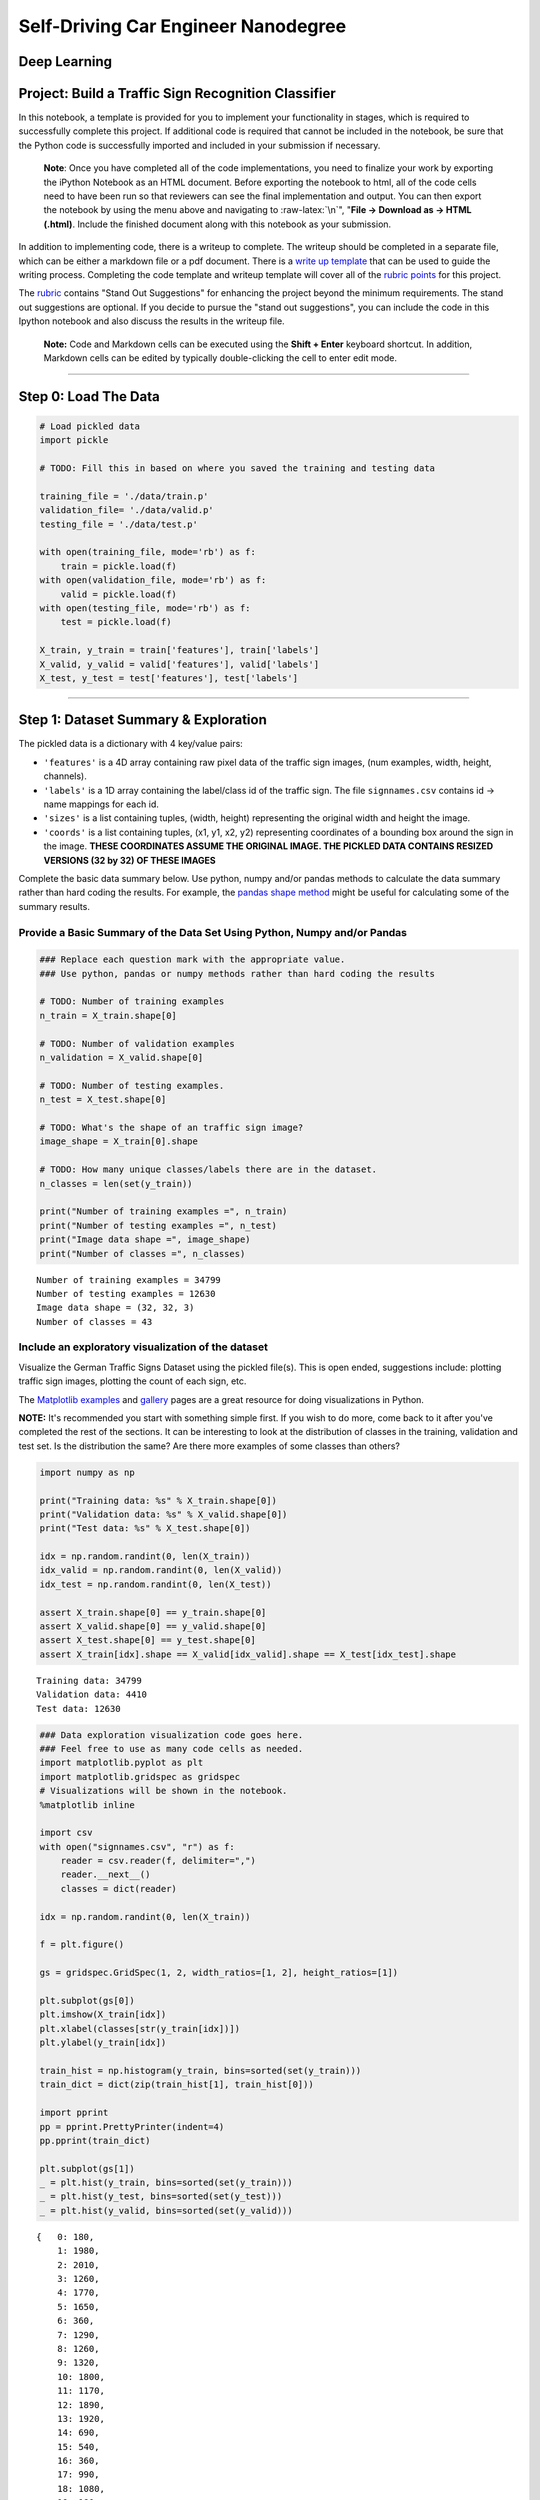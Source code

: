 
Self-Driving Car Engineer Nanodegree
====================================

Deep Learning
-------------

Project: Build a Traffic Sign Recognition Classifier
----------------------------------------------------

In this notebook, a template is provided for you to implement your
functionality in stages, which is required to successfully complete this
project. If additional code is required that cannot be included in the
notebook, be sure that the Python code is successfully imported and
included in your submission if necessary.

    **Note**: Once you have completed all of the code implementations,
    you need to finalize your work by exporting the iPython Notebook as
    an HTML document. Before exporting the notebook to html, all of the
    code cells need to have been run so that reviewers can see the final
    implementation and output. You can then export the notebook by using
    the menu above and navigating to :raw-latex:`\n`", "**File ->
    Download as -> HTML (.html)**. Include the finished document along
    with this notebook as your submission.

In addition to implementing code, there is a writeup to complete. The
writeup should be completed in a separate file, which can be either a
markdown file or a pdf document. There is a `write up
template <https://github.com/udacity/CarND-Traffic-Sign-Classifier-Project/blob/master/writeup_template.md>`__
that can be used to guide the writing process. Completing the code
template and writeup template will cover all of the `rubric
points <https://review.udacity.com/#!/rubrics/481/view>`__ for this
project.

The `rubric <https://review.udacity.com/#!/rubrics/481/view>`__ contains
"Stand Out Suggestions" for enhancing the project beyond the minimum
requirements. The stand out suggestions are optional. If you decide to
pursue the "stand out suggestions", you can include the code in this
Ipython notebook and also discuss the results in the writeup file.

    **Note:** Code and Markdown cells can be executed using the **Shift
    + Enter** keyboard shortcut. In addition, Markdown cells can be
    edited by typically double-clicking the cell to enter edit mode.

--------------

Step 0: Load The Data
---------------------

.. code:: ipython3

    # Load pickled data
    import pickle
    
    # TODO: Fill this in based on where you saved the training and testing data
    
    training_file = './data/train.p'
    validation_file= './data/valid.p'
    testing_file = './data/test.p'
    
    with open(training_file, mode='rb') as f:
        train = pickle.load(f)
    with open(validation_file, mode='rb') as f:
        valid = pickle.load(f)
    with open(testing_file, mode='rb') as f:
        test = pickle.load(f)
        
    X_train, y_train = train['features'], train['labels']
    X_valid, y_valid = valid['features'], valid['labels']
    X_test, y_test = test['features'], test['labels']

--------------

Step 1: Dataset Summary & Exploration
-------------------------------------

The pickled data is a dictionary with 4 key/value pairs:

-  ``'features'`` is a 4D array containing raw pixel data of the traffic
   sign images, (num examples, width, height, channels).
-  ``'labels'`` is a 1D array containing the label/class id of the
   traffic sign. The file ``signnames.csv`` contains id -> name mappings
   for each id.
-  ``'sizes'`` is a list containing tuples, (width, height) representing
   the original width and height the image.
-  ``'coords'`` is a list containing tuples, (x1, y1, x2, y2)
   representing coordinates of a bounding box around the sign in the
   image. **THESE COORDINATES ASSUME THE ORIGINAL IMAGE. THE PICKLED
   DATA CONTAINS RESIZED VERSIONS (32 by 32) OF THESE IMAGES**

Complete the basic data summary below. Use python, numpy and/or pandas
methods to calculate the data summary rather than hard coding the
results. For example, the `pandas shape
method <http://pandas.pydata.org/pandas-docs/stable/generated/pandas.DataFrame.shape.html>`__
might be useful for calculating some of the summary results.

Provide a Basic Summary of the Data Set Using Python, Numpy and/or Pandas
~~~~~~~~~~~~~~~~~~~~~~~~~~~~~~~~~~~~~~~~~~~~~~~~~~~~~~~~~~~~~~~~~~~~~~~~~

.. code:: ipython3

    ### Replace each question mark with the appropriate value. 
    ### Use python, pandas or numpy methods rather than hard coding the results
    
    # TODO: Number of training examples
    n_train = X_train.shape[0]
    
    # TODO: Number of validation examples
    n_validation = X_valid.shape[0]
    
    # TODO: Number of testing examples.
    n_test = X_test.shape[0]
    
    # TODO: What's the shape of an traffic sign image?
    image_shape = X_train[0].shape
    
    # TODO: How many unique classes/labels there are in the dataset.
    n_classes = len(set(y_train))
    
    print("Number of training examples =", n_train)
    print("Number of testing examples =", n_test)
    print("Image data shape =", image_shape)
    print("Number of classes =", n_classes)


.. parsed-literal::

    Number of training examples = 34799
    Number of testing examples = 12630
    Image data shape = (32, 32, 3)
    Number of classes = 43


Include an exploratory visualization of the dataset
~~~~~~~~~~~~~~~~~~~~~~~~~~~~~~~~~~~~~~~~~~~~~~~~~~~

Visualize the German Traffic Signs Dataset using the pickled file(s).
This is open ended, suggestions include: plotting traffic sign images,
plotting the count of each sign, etc.

The `Matplotlib <http://matplotlib.org/>`__
`examples <http://matplotlib.org/examples/index.html>`__ and
`gallery <http://matplotlib.org/gallery.html>`__ pages are a great
resource for doing visualizations in Python.

**NOTE:** It's recommended you start with something simple first. If you
wish to do more, come back to it after you've completed the rest of the
sections. It can be interesting to look at the distribution of classes
in the training, validation and test set. Is the distribution the same?
Are there more examples of some classes than others?

.. code:: ipython3

    import numpy as np
    
    print("Training data: %s" % X_train.shape[0])
    print("Validation data: %s" % X_valid.shape[0])
    print("Test data: %s" % X_test.shape[0])
    
    idx = np.random.randint(0, len(X_train))
    idx_valid = np.random.randint(0, len(X_valid))
    idx_test = np.random.randint(0, len(X_test))
    
    assert X_train.shape[0] == y_train.shape[0]
    assert X_valid.shape[0] == y_valid.shape[0]
    assert X_test.shape[0] == y_test.shape[0]
    assert X_train[idx].shape == X_valid[idx_valid].shape == X_test[idx_test].shape


.. parsed-literal::

    Training data: 34799
    Validation data: 4410
    Test data: 12630


.. code:: ipython3

    ### Data exploration visualization code goes here.
    ### Feel free to use as many code cells as needed.
    import matplotlib.pyplot as plt
    import matplotlib.gridspec as gridspec
    # Visualizations will be shown in the notebook.
    %matplotlib inline
    
    import csv
    with open("signnames.csv", "r") as f:
        reader = csv.reader(f, delimiter=",")
        reader.__next__()
        classes = dict(reader)
        
    idx = np.random.randint(0, len(X_train))
    
    f = plt.figure()
    
    gs = gridspec.GridSpec(1, 2, width_ratios=[1, 2], height_ratios=[1])
    
    plt.subplot(gs[0])
    plt.imshow(X_train[idx])
    plt.xlabel(classes[str(y_train[idx])])
    plt.ylabel(y_train[idx])
    
    train_hist = np.histogram(y_train, bins=sorted(set(y_train)))
    train_dict = dict(zip(train_hist[1], train_hist[0]))
    
    import pprint
    pp = pprint.PrettyPrinter(indent=4)
    pp.pprint(train_dict)
    
    plt.subplot(gs[1])
    _ = plt.hist(y_train, bins=sorted(set(y_train)))
    _ = plt.hist(y_test, bins=sorted(set(y_test)))
    _ = plt.hist(y_valid, bins=sorted(set(y_valid)))


.. parsed-literal::

    {   0: 180,
        1: 1980,
        2: 2010,
        3: 1260,
        4: 1770,
        5: 1650,
        6: 360,
        7: 1290,
        8: 1260,
        9: 1320,
        10: 1800,
        11: 1170,
        12: 1890,
        13: 1920,
        14: 690,
        15: 540,
        16: 360,
        17: 990,
        18: 1080,
        19: 180,
        20: 300,
        21: 270,
        22: 330,
        23: 450,
        24: 240,
        25: 1350,
        26: 540,
        27: 210,
        28: 480,
        29: 240,
        30: 390,
        31: 690,
        32: 210,
        33: 599,
        34: 360,
        35: 1080,
        36: 330,
        37: 180,
        38: 1860,
        39: 270,
        40: 300,
        41: 420}



.. image:: output_9_1.png


--------------

Step 2: Design and Test a Model Architecture
--------------------------------------------

Design and implement a deep learning model that learns to recognize
traffic signs. Train and test your model on the `German Traffic Sign
Dataset <http://benchmark.ini.rub.de/?section=gtsrb&subsection=dataset>`__.

The LeNet-5 implementation shown in the
`classroom <https://classroom.udacity.com/nanodegrees/nd013/parts/fbf77062-5703-404e-b60c-95b78b2f3f9e/modules/6df7ae49-c61c-4bb2-a23e-6527e69209ec/lessons/601ae704-1035-4287-8b11-e2c2716217ad/concepts/d4aca031-508f-4e0b-b493-e7b706120f81>`__
at the end of the CNN lesson is a solid starting point. You'll have to
change the number of classes and possibly the preprocessing, but aside
from that it's plug and play!

With the LeNet-5 solution from the lecture, you should expect a
validation set accuracy of about 0.89. To meet specifications, the
validation set accuracy will need to be at least 0.93. It is possible to
get an even higher accuracy, but 0.93 is the minimum for a successful
project submission.

There are various aspects to consider when thinking about this problem:

-  Neural network architecture (is the network over or underfitting?)
-  Play around preprocessing techniques (normalization, rgb to
   grayscale, etc)
-  Number of examples per label (some have more than others).
-  Generate fake data.

Here is an example of a `published baseline model on this
problem <http://yann.lecun.com/exdb/publis/pdf/sermanet-ijcnn-11.pdf>`__.
It's not required to be familiar with the approach used in the paper
but, it's good practice to try to read papers like these.

Pre-process the Data Set (normalization, grayscale, etc.)
~~~~~~~~~~~~~~~~~~~~~~~~~~~~~~~~~~~~~~~~~~~~~~~~~~~~~~~~~

Minimally, the image data should be normalized so that the data has mean
zero and equal variance. For image data, ``(pixel - 128)/ 128`` is a
quick way to approximately normalize the data and can be used in this
project.

Other pre-processing steps are optional. You can try different
techniques to see if it improves performance.

Use the code cell (or multiple code cells, if necessary) to implement
the first step of your project.

.. code:: ipython3

    from scipy.ndimage import gaussian_filter, rotate, shift, zoom
    from sklearn.utils import shuffle
    from functools import partial
    
    
    def save_data(features, labels, tofile=None):
        np.savez_compressed(tofile, features, labels)
    
        
    def load_data(fromfile=None):
        loaded = np.load('%s.npz' % fromfile)
        return loaded['arr_0'], loaded['arr_1']
        
        
    def get_transforms():
        gaussian_param = np.random.uniform(0, 1)
        rotate_param = np.random.uniform(-2, 2)
        shift_param_x = np.random.uniform(-2, 2)
        shift_param_y = np.random.uniform(-2, 2)
        shift_param_z = np.random.uniform(-0.9, 0.9)
        shift_param = [0, shift_param_x, shift_param_y, shift_param_z]
        zoom_param = np.random.uniform(1, 1)
        apply_rotate = partial(rotate, angle=rotate_param, reshape=False, mode='nearest')
        apply_gauss = partial(gaussian_filter, sigma=gaussian_param)
        apply_shift = partial(shift, shift=shift_param, mode='nearest')
        apply_zoom = partial(zoom, zoom=zoom_param, mode='nearest')
        return apply_rotate, apply_gauss, apply_shift, apply_zoom
    
    
    def augment_batch(orig_batch, label, debug=False): 
        apply_rotate, apply_gauss, apply_shift, apply_zoom = get_transforms()
        batch = apply_rotate(orig_batch)
        batch = apply_shift(batch)
        # batch = apply_zoom(batch)
        return apply_gauss(batch)
    
    
    def augment(X_train_aug, y_train_aug, threshold=500, desired_count=3000):
        labels = [l for l,c in train_dict.items() if c < threshold]
        print(labels)
        for label in labels:
            a = np.where(y_train==label)
            subset = X_train.take(a, axis=0)[0]
            batch_size = min(len(subset), 300)
            orig_count = len(a[0])
            count = len(np.where(y_train_aug==label)[0])
            while count < desired_count:
                batch = np.random.choice(len(subset), batch_size)
                augmented_data = augment_batch(subset[batch], label, False)
                X_train_aug = np.concatenate((X_train_aug, augmented_data), axis=0)
                y_train_aug = np.concatenate((y_train_aug, augmented_data.shape[0] * [label]), axis=0)
                count = len(np.where(y_train_aug==label)[0])
            msg = "\rLabel %s: %s -> %s\r" % (label, orig_count, count)
            print(msg)
        return X_train_aug, y_train_aug
    
    
    
    def resize(img):
        return imresize(img, (32, 32, 3))
    
    
    def apply_gray(dataset):
        dataset_gray = np.empty([0, 32, 32, 1])
        gray_filter = np.array([[[0.2126]], [[0.7152]], [[0.0722]]])
        batch_size = 3000
        for offset in range(0, len(dataset), batch_size):
            batch = dataset[offset:offset+batch_size]
            batch[:, :, :, 0] = batch[:, :, :, 0] * 0.2126
            batch[:, :, :, 1] = batch[:, :, :, 1] * 0.7152
            batch[:, :, :, 2] = batch[:, :, :, 2] * 0.0722
            
            dataset_gray = np.concatenate(
                (dataset_gray, np.sum(batch, axis=-1, keepdims=True)),
                axis=0
            )
        return dataset_gray
    
    
    def normalize(dataset):
        dataset_out = np.empty([0, 32, 32, 1])
        batch_size = 3000
        for offset in range(0, len(dataset), batch_size):
            batch = dataset[offset:offset+batch_size]
            dataset_out = np.concatenate(
                (dataset_out, (batch - 128)/128),
                axis=0
            )
        return dataset_out
    
    
    def preprocess(imgages):
        return normalize(apply_gray(imgages))

.. code:: ipython3

    # Augment training set
    
    REGENERATE = False
    
    if REGENERATE:
        print("Generating augmented train set.")
        X_train_aug = np.copy(X_train)
        y_train_aug = np.copy(y_train)
        X_train_aug, y_train_aug = augment(X_train_aug, y_train_aug, 3000)
        save_data(X_train_aug, y_train_aug, './data/train_aug.save')
    else:
        try:
            # try to load saved data
            print("Loading augmented train set.")
            X_train_aug, y_train_aug = load_data('./data/train_aug.save')
        except:
            raise Exception("Unable to load data. Set REGENERATE=True and run again.")


.. parsed-literal::

    Loading augmented train set.


.. code:: ipython3

    plt.subplot(gs[1])
    _ = plt.hist(y_train_aug, bins=sorted(set(y_train_aug)))



.. image:: output_15_0.png


.. code:: ipython3

    ### Preprocess the data here. It is required to normalize the data. Other preprocessing steps could include 
    ### converting to grayscale, etc.
    ### Feel free to use as many code cells as needed.
    
    # X_train_norm = np.mean(X_train_norm, axis=-1, keepdims=True)
    # X_valid_norm = np.mean(X_valid_norm, axis=-1, keepdims=True)
    
    X_train_gray = np.empty([0, 32, 32, 1])
    X_valid_gray = np.empty([0, 32, 32, 1])
    
    
    REGENERATE = False 
    if REGENERATE:
        print("Regenerating grayscale train data.")
    
        X_train_gray = apply_gray(X_train_aug)
        save_data(X_train_gray, None, './data/train_gray.save')
    else:
        try:
            print("Loading grayscale train data.")
            X_train_gray, y_train_gray = load_data('./data/train_gray.save')
        except:
            raise Exception("Unable to load data. Set REGENERATE=True and run again.")
    
    
    REGENERATE = False
    if REGENERATE:
        print("Regenerating grayscale valid data.")
        X_valid_gray = apply_gray(X_valid)
        save_data(X_valid_gray, None, './data/valid_gray.save')
    else:
        try:
            print("Loading grayscale valid data.")
            X_valid_gray, y_valid_gray = load_data('./data/valid_gray.save')
        except:
            raise Exception("Unable to load data. Set REGENERATE=True and run again.")


.. parsed-literal::

    Loading grayscale train data.
    Loading grayscale valid data.


.. code:: ipython3

    REGENERATE = False
    
    X_train_norm = np.empty([0, 32, 32, 1])
    X_valid_norm = np.empty([0, 32, 32, 1])
    
    if REGENERATE:
        print("Regenerating normalized data.")
        X_train_norm = normalize(X_train_gray)
        X_valid_norm = normalize(X_valid_gray)
        save_data(X_train_norm, None, './data/train_norm.p.save')
        save_data(X_valid_norm, None, './data/valid_norm.p.save')
    else:
        try:
            print("Loading normalized train data.")
            X_train_norm, _ = load_data('./data/train_norm.p.save')
            X_valid_norm, _ = load_data('./data/valid_norm.p.save')
        except:
            raise Exception("Unable to load data. Set REGENERATE=True and run again.")


.. parsed-literal::

    Loading normalized train data.


.. code:: ipython3

    f = plt.figure()
    
    idx = np.random.randint(0, len(X_train_norm))
    print("Index: %s" % idx)
    print(X_train_norm[idx].shape)
    
    plt.subplot(131)
    plt.imshow(X_train_aug[idx])
    plt.xlabel(classes[str(y_train_aug[idx])])
    plt.ylabel(y_train_aug[idx])
    
    data = np.dstack(3*[X_train_gray[idx]])
    plt.subplot(132)
    plt.imshow(data)
    plt.xlabel(classes[str(y_train_aug[idx])])
    plt.ylabel(y_train_aug[idx])
    
    plt.subplot(133)
    plt.imshow(np.dstack(3*[X_train_norm[idx]]), cmap='gray')
    plt.xlabel(classes[str(y_train_aug[idx])])
    plt.ylabel(y_train_aug[idx])


.. parsed-literal::

    Index: 30489
    (32, 32, 1)




.. parsed-literal::

    <matplotlib.text.Text at 0x7fe10a758eb8>




.. image:: output_18_2.png


Model Architecture
~~~~~~~~~~~~~~~~~~

.. code:: ipython3

    ### Define your architecture here.a
    ### Feel free to use as many code cells as needed.
    import tensorflow as tf
    
    # Arguments used for tf.truncated_normal, randomly defines variables for the weights and biases for each layer
    mu = 0
    sigma = 0.1
    
    x = tf.placeholder(tf.float32, (None, 32, 32, 1))
    y = tf.placeholder(tf.int32, (None))
    keep_prob = tf.placeholder(tf.float32)
    
    # TODO: Layer 1: Convolutional. Input = 32x32x1. Output = 28x28x6.
    l1_weights = tf.Variable(tf.truncated_normal([5, 5, 1, 6], mean=mu, stddev=sigma), name="l1w")
    l1_bias = tf.Variable(tf.truncated_normal([6], mean=mu, stddev=sigma), name="l1b")
    l1_strides = (1, 1, 1, 1)
    l1_padding = 'VALID'
    l1 = tf.nn.conv2d(x, l1_weights, l1_strides, l1_padding) + l1_bias
    
    # TODO: Activation.
    l1_activation = tf.nn.relu(l1, name="l1a")
    
    # TODO: Pooling. Input = 28x28x6. Output = 14x14x6.
    p1 = tf.nn.avg_pool(l1_activation, ksize=[1, 2, 2, 1], strides=[1, 2, 2, 1], padding='VALID', name="l1p")
    
    # TODO: Layer 2: Convolutional. Output = 10x10x16.
    l2_weights = tf.Variable(tf.truncated_normal([5, 5, 6, 16], mean=mu, stddev=sigma), name="l2w")
    l2_bias = tf.Variable(tf.truncated_normal([16], mean=mu, stddev=sigma), name="l2b")
    l2_strides = (1, 1, 1, 1)
    l2_padding = 'VALID'
    l2 = tf.nn.conv2d(p1, l2_weights, l2_strides, l2_padding) + l2_bias
    
    # TODO: Activation.
    l2_activation = tf.nn.relu(l2, name="l2a")
    
    # TODO: Pooling. Input = 10x10x16. Output = 5x5x16.
    p2 = tf.nn.avg_pool(l2_activation, ksize=[1, 2, 2,1], strides=[1, 2, 2, 1], padding='VALID', name="l2p")
    
    p11 = tf.nn.avg_pool(p1, ksize=[1, 2, 2, 1], strides=[1, 2, 2, 1], padding='VALID', name="l1p1")
    p12 = tf.nn.avg_pool(p11, ksize=[1, 2, 2, 1], strides=[1, 1, 1, 1], padding='VALID', name="l1p2")
    p12_flat = tf.reshape(p12, [-1, 6*6*6], name="l1p2flat")
    
    # TODO: Flatten. Input = 5x5x16. Output = 400.
    p2_flat = tf.reshape(p2, [-1, 400], name="l2pflat")
    
    p1p2 = tf.concat(1, values=[p12_flat, p2_flat], name="l1pl2p")
    
    # TODO: Layer 3: Fully Connected. Input = 400. Output = 120.
    fc1_weights = tf.Variable(tf.truncated_normal([616, 400], mean=mu, stddev=sigma), name="fc1w")
    fc1_biases = tf.Variable(tf.truncated_normal([400], mean=mu, stddev=sigma), name="fc1b")
    fc1 = tf.add(tf.matmul(p1p2, fc1_weights), fc1_biases, name="fc1")
    
    # TODO: Activation.
    fc1_activation = tf.nn.relu(fc1, name="fc1a")
    fc1_dropout = tf.nn.dropout(fc1_activation, keep_prob, name="fc1drop")
    
    # TODO: Layer 4: Fully Connected. Input = 120. Output = 84.
    fc2_weights = tf.Variable(tf.truncated_normal([400, 120], mean=mu, stddev=sigma), name="fc2w")
    fc2_biases = tf.Variable(tf.truncated_normal([120], mean=mu, stddev=sigma), name="fc2b")
    fc2 = tf.add(tf.matmul(fc1_dropout, fc2_weights), fc2_biases, name="fc2")
    
    # TODO: Activation.
    fc2_activation = tf.nn.relu(fc2, name="fc2a")
    fc2_dropout = tf.nn.dropout(fc2_activation, keep_prob, name="fc2drop")
    # fc2_dropout = tf.nn.l2_normalize(fc2_activation, dim=-1)
    
    
    # TODO: Layer 4: Fully Connected. Input = 120. Output = 84.
    fc3_weights = tf.Variable(tf.truncated_normal([120, n_classes], mean=mu, stddev=sigma), name="fc3w")
    fc3_biases = tf.Variable(tf.truncated_normal([n_classes], mean=mu, stddev=sigma), name="fc3b")
    logits = tf.add(tf.matmul(fc2_dropout, fc3_weights), fc3_biases, name="logits")

Train, Validate and Test the Model
~~~~~~~~~~~~~~~~~~~~~~~~~~~~~~~~~~

A validation set can be used to assess how well the model is performing.
A low accuracy on the training and validation sets imply underfitting. A
high accuracy on the training set but low accuracy on the validation set
implies overfitting.

.. code:: ipython3

    ### Train your model here.
    ### Calculate and report the accuracy on the training and validation set.
    ### Once a final model architecture is selected, 
    ### the accuracy on the test set should be calculated and reported as well.
    ### Feel free to use as many code cells as needed.
    
    import tensorflow as tf
    
    one_hot_y = tf.one_hot(y, n_classes)
    
    rate = 0.001
    
    cross_entropy = tf.nn.softmax_cross_entropy_with_logits(labels=one_hot_y, logits=logits)
    loss_operation = tf.reduce_mean(cross_entropy)
    optimizer = tf.train.AdamOptimizer(learning_rate = rate)
    training_operation = optimizer.minimize(loss_operation)
    
    correct_prediction = tf.equal(tf.argmax(logits, 1), tf.argmax(one_hot_y, 1))
    accuracy_operation = tf.reduce_mean(tf.cast(correct_prediction, tf.float32))
    saver = tf.train.Saver()
    
    def evaluate(X_data, y_data):
        num_examples = len(X_data)
        total_accuracy = 0
        sess = tf.get_default_session()
        for offset in range(0, num_examples, BATCH_SIZE):
            batch_x, batch_y = X_data[offset:offset+BATCH_SIZE], y_data[offset:offset+BATCH_SIZE]
            accuracy = sess.run(accuracy_operation, feed_dict={x: batch_x, y: batch_y, keep_prob: 1})
            total_accuracy += (accuracy * len(batch_x))
        return total_accuracy / num_examples

.. code:: ipython3

    from sklearn.utils import shuffle
    
    EPOCHS = 10
    BATCH_SIZE = 512
    KEEP_PROB = 0.5
    
    with tf.Session() as sess:
        sess.run(tf.global_variables_initializer())
        saver.restore(sess, './lenet.ckpt')
    
        num_examples = len(X_train)
        
        print("Training...")
        print()
        for i in range(EPOCHS):
            X_train_shuff, y_train_shuff = shuffle(X_train_norm, y_train_aug)
            for offset in range(0, num_examples, BATCH_SIZE):
                end = offset + BATCH_SIZE
                batch_x, batch_y = X_train_shuff[offset:end], y_train_shuff[offset:end]
                sess.run(training_operation, feed_dict={x: batch_x, y: batch_y, keep_prob: KEEP_PROB})
            
            print("EPOCH {} ...".format(i+1))
            training_accuracy = evaluate(X_train_norm, y_train_aug)
            print("Training Accuracy = {:.3f}".format(training_accuracy))
            validation_accuracy = evaluate(X_valid_norm, y_valid)
            print("Validation Accuracy = {:.3f}".format(validation_accuracy))
            print()
            
        saver.save(sess, './lenet.ckpt')
        print("Model saved")


.. parsed-literal::

    Training...
    
    EPOCH 1 ...
    Training Accuracy = 0.992
    Validation Accuracy = 0.969
    
    EPOCH 2 ...
    Training Accuracy = 0.992
    Validation Accuracy = 0.971
    
    EPOCH 3 ...
    Training Accuracy = 0.993
    Validation Accuracy = 0.970
    
    EPOCH 4 ...
    Training Accuracy = 0.993
    Validation Accuracy = 0.970
    
    EPOCH 5 ...
    Training Accuracy = 0.993
    Validation Accuracy = 0.971
    
    EPOCH 6 ...
    Training Accuracy = 0.994
    Validation Accuracy = 0.969
    
    EPOCH 7 ...
    Training Accuracy = 0.994
    Validation Accuracy = 0.972
    
    EPOCH 8 ...
    Training Accuracy = 0.994
    Validation Accuracy = 0.971
    
    EPOCH 9 ...
    Training Accuracy = 0.994
    Validation Accuracy = 0.970
    
    EPOCH 10 ...
    Training Accuracy = 0.994
    Validation Accuracy = 0.970
    
    Model saved


--------------

Step 3: Test a Model on New Images
----------------------------------

To give yourself more insight into how your model is working, download
at least five pictures of German traffic signs from the web and use your
model to predict the traffic sign type.

You may find ``signnames.csv`` useful as it contains mappings from the
class id (integer) to the actual sign name.

Load and Output the Images
~~~~~~~~~~~~~~~~~~~~~~~~~~

.. code:: ipython3

    ### Load the images and plot them here.
    ### Feel free to use as many code cells as needed.
    
    import matplotlib.image as mpimg
    from scipy.misc import imresize
    
    img = mpimg.imread('./upload/1.png')
    print(type(img))
        
    res = preprocess(np.array([resize(img)]))
    
    plt.subplot(131)
    plt.imshow(img)
    plt.subplot(132)
    plt.imshow(resize(img))
    plt.subplot(133)
    plt.imshow(np.dstack(3*[res[0]]), cmap='gray')


.. parsed-literal::

    <class 'numpy.ndarray'>




.. parsed-literal::

    <matplotlib.image.AxesImage at 0x7fe0557d5898>




.. image:: output_27_2.png


Predict the Sign Type for Each Image
~~~~~~~~~~~~~~~~~~~~~~~~~~~~~~~~~~~~

.. code:: ipython3

    ### Run the predictions here and use the model to output the prediction for each image.
    ### Make sure to pre-process the images with the same pre-processing pipeline used earlier.
    ### Feel free to use as many code cells as needed.
    import os
    
    def load_images():
        images = []
        for item in os.listdir('upload'):
            try:
                img = resize(mpimg.imread('./upload/%s' % item))
            except:
                print("Unable to load %s" % item)
            else:
                images.append(img)
        return images
    
    images = load_images()
    proc_images = preprocess(np.array(images))
            
    with tf.Session() as sess:
        sess.run(tf.global_variables_initializer())
        saver.restore(sess, './lenet.ckpt')
        predictions = sess.run(tf.argmax(logits, 1), feed_dict={x: proc_images, keep_prob: 1})
    
        for idx, p in enumerate(predictions):
            fig = plt.figure()
            plt.subplot(131)
            plt.imshow(images[idx])
            plt.subplot(132)
            plt.imshow(np.dstack(3*[proc_images[idx]]))
            plt.subplot(133, frameon=False, xticks=(), yticks=())
            plt.text(1, 0.5, "%s [%s]" % (classes[str(p)], p), ha='center', va='center', size=14)
            fig.show()


.. parsed-literal::

    Unable to load .ipynb_checkpoints


.. parsed-literal::

    /root/miniconda3/envs/carnd-term1/lib/python3.5/site-packages/matplotlib/figure.py:402: UserWarning: matplotlib is currently using a non-GUI backend, so cannot show the figure
      "matplotlib is currently using a non-GUI backend, "



.. image:: output_29_2.png



.. image:: output_29_3.png



.. image:: output_29_4.png



.. image:: output_29_5.png



.. image:: output_29_6.png



.. image:: output_29_7.png



.. image:: output_29_8.png



.. image:: output_29_9.png



.. image:: output_29_10.png


Analyze Performance
-------------------

.. code:: ipython3

    ### Calculate the accuracy for these 5 new images. 
    ### For example, if the model predicted 1 out of 5 signs correctly, it's 20% accurate on these new images.
    
    uploaded_labels = np.array(['5', '12', '2', '28', '38', '17', '36', '25', '17'])
    
    with tf.Session() as sess:
        sess.run(tf.global_variables_initializer())
        saver.restore(sess, './lenet.ckpt')
        upload_accuracy = evaluate(proc_images, uploaded_labels)
        print("Accuracy: %s" % upload_accuracy)


.. parsed-literal::

    Accuracy: 1.0


Output Top 5 Softmax Probabilities For Each Image Found on the Web
~~~~~~~~~~~~~~~~~~~~~~~~~~~~~~~~~~~~~~~~~~~~~~~~~~~~~~~~~~~~~~~~~~

For each of the new images, print out the model's softmax probabilities
to show the **certainty** of the model's predictions (limit the output
to the top 5 probabilities for each image).
```tf.nn.top_k`` <https://www.tensorflow.org/versions/r0.12/api_docs/python/nn.html#top_k>`__
could prove helpful here.

The example below demonstrates how tf.nn.top\_k can be used to find the
top k predictions for each image.

``tf.nn.top_k`` will return the values and indices (class ids) of the
top k predictions. So if k=3, for each sign, it'll return the 3 largest
probabilities (out of a possible 43) and the correspoding class ids.

Take this numpy array as an example. The values in the array represent
predictions. The array contains softmax probabilities for five candidate
images with six possible classes. ``tf.nn.top_k`` is used to choose the
three classes with the highest probability:

::

    # (5, 6) array
    a = np.array([[ 0.24879643,  0.07032244,  0.12641572,  0.34763842,  0.07893497,
             0.12789202],
           [ 0.28086119,  0.27569815,  0.08594638,  0.0178669 ,  0.18063401,
             0.15899337],
           [ 0.26076848,  0.23664738,  0.08020603,  0.07001922,  0.1134371 ,
             0.23892179],
           [ 0.11943333,  0.29198961,  0.02605103,  0.26234032,  0.1351348 ,
             0.16505091],
           [ 0.09561176,  0.34396535,  0.0643941 ,  0.16240774,  0.24206137,
             0.09155967]])

Running it through ``sess.run(tf.nn.top_k(tf.constant(a), k=3))``
produces:

::

    TopKV2(values=array([[ 0.34763842,  0.24879643,  0.12789202],
           [ 0.28086119,  0.27569815,  0.18063401],
           [ 0.26076848,  0.23892179,  0.23664738],
           [ 0.29198961,  0.26234032,  0.16505091],
           [ 0.34396535,  0.24206137,  0.16240774]]), indices=array([[3, 0, 5],
           [0, 1, 4],
           [0, 5, 1],
           [1, 3, 5],
           [1, 4, 3]], dtype=int32))

Looking just at the first row we get
``[ 0.34763842,  0.24879643,  0.12789202]``, you can confirm these are
the 3 largest probabilities in ``a``. You'll also notice ``[3, 0, 5]``
are the corresponding indices.

.. code:: ipython3

    ### Print out the top five softmax probabilities for the predictions on the German traffic sign images found on the web. 
    ### Feel free to use as many code cells as needed.
    with tf.Session() as sess:
        sess.run(tf.global_variables_initializer())
        saver.restore(sess, './lenet.ckpt')
        top_5 = sess.run(
            tf.nn.top_k(logits, k=5),
            feed_dict={
                x: proc_images,
                y: uploaded_labels,
                keep_prob: 1
            }
        )
        print(top_5)


.. parsed-literal::

    TopKV2(values=array([[   5.2131505 ,    4.53749895,    3.46683645,    1.4206965 ,
               1.34872651],
           [  82.2108078 ,    0.31542426,  -28.34699249,  -30.62871361,
             -33.533638  ],
           [  38.28475189,   11.87390041,    8.56287575,    0.66396344,
              -1.32485735],
           [  17.51483154,    1.59968686,   -3.34738636,   -4.42518091,
              -7.54964113],
           [  72.9406662 ,   -6.45530605,  -11.55132866,  -13.25313473,
             -18.52770996],
           [  64.35800171,   17.95514107,   -4.76072788,   -5.88636827,
              -7.85505962],
           [  45.46369171,   -3.93628836,  -12.03369427,  -12.38603306,
             -14.62116051],
           [  68.83157349,    7.41798401,   -2.60339117,   -5.33972692,
              -5.50962162],
           [ 102.19402313,   18.89430618,   -6.8910656 ,  -10.64621067,
             -11.12168312]], dtype=float32), indices=array([[ 5,  2,  7,  1,  4],
           [12, 40, 25, 21, 13],
           [ 2,  1,  5,  7, 38],
           [28, 29, 27, 11, 18],
           [38, 12, 40, 13,  2],
           [17, 14, 10,  7, 33],
           [36, 35, 34, 28,  3],
           [25, 22, 39, 20, 12],
           [17, 14, 10, 16,  9]], dtype=int32))


Project Writeup
~~~~~~~~~~~~~~~

Once you have completed the code implementation, document your results
in a project writeup using this
`template <https://github.com/udacity/CarND-Traffic-Sign-Classifier-Project/blob/master/writeup_template.md>`__
as a guide. The writeup can be in a markdown or pdf file.

    **Note**: Once you have completed all of the code implementations
    and successfully answered each question above, you may finalize your
    work by exporting the iPython Notebook as an HTML document. You can
    do this by using the menu above and navigating to :raw-latex:`\n`",
    "**File -> Download as -> HTML (.html)**. Include the finished
    document along with this notebook as your submission.

--------------

Step 4 (Optional): Visualize the Neural Network's State with Test Images
------------------------------------------------------------------------

This Section is not required to complete but acts as an additional
excersise for understaning the output of a neural network's weights.
While neural networks can be a great learning device they are often
referred to as a black box. We can understand what the weights of a
neural network look like better by plotting their feature maps. After
successfully training your neural network you can see what it's feature
maps look like by plotting the output of the network's weight layers in
response to a test stimuli image. From these plotted feature maps, it's
possible to see what characteristics of an image the network finds
interesting. For a sign, maybe the inner network feature maps react with
high activation to the sign's boundary outline or to the contrast in the
sign's painted symbol.

Provided for you below is the function code that allows you to get the
visualization output of any tensorflow weight layer you want. The inputs
to the function should be a stimuli image, one used during training or a
new one you provided, and then the tensorflow variable name that
represents the layer's state during the training process, for instance
if you wanted to see what the `LeNet
lab's <https://classroom.udacity.com/nanodegrees/nd013/parts/fbf77062-5703-404e-b60c-95b78b2f3f9e/modules/6df7ae49-c61c-4bb2-a23e-6527e69209ec/lessons/601ae704-1035-4287-8b11-e2c2716217ad/concepts/d4aca031-508f-4e0b-b493-e7b706120f81>`__
feature maps looked like for it's second convolutional layer you could
enter conv2 as the tf\_activation variable.

For an example of what feature map outputs look like, check out NVIDIA's
results in their paper `End-to-End Deep Learning for Self-Driving
Cars <https://devblogs.nvidia.com/parallelforall/deep-learning-self-driving-cars/>`__
in the section Visualization of internal CNN State. NVIDIA was able to
show that their network's inner weights had high activations to road
boundary lines by comparing feature maps from an image with a clear path
to one without. Try experimenting with a similar test to show that your
trained network's weights are looking for interesting features, whether
it's looking at differences in feature maps from images with or without
a sign, or even what feature maps look like in a trained network vs a
completely untrained one on the same sign image.

.. raw:: html

   <figure>

.. raw:: html

   <figcaption>

.. raw:: html

   <p>

.. raw:: html

   </p>

.. raw:: html

   <p style="text-align: center;">

Your output should look something like this (above)

.. raw:: html

   </p>

.. raw:: html

   </figcaption>

.. raw:: html

   </figure>

.. raw:: html

   <p>

.. raw:: html

   </p>

.. code:: ipython3

    ### Visualize your network's feature maps here.
    ### Feel free to use as many code cells as needed.
    
    # image_input: the test image being fed into the network to produce the feature maps
    # tf_activation: should be a tf variable name used during your training procedure that represents the calculated state of a specific weight layer
    # activation_min/max: can be used to view the activation contrast in more detail, by default matplot sets min and max to the actual min and max values of the output
    # plt_num: used to plot out multiple different weight feature map sets on the same block, just extend the plt number for each new feature map entry
    
    def outputFeatureMap(image_input, tf_activation, activation_min=-1, activation_max=-1 ,plt_num=1):
        # Here make sure to preprocess your image_input in a way your network expects
        # with size, normalization, ect if needed
        # image_input =
        # Note: x should be the same name as your network's tensorflow data placeholder variable
        # If you get an error tf_activation is not defined it may be having trouble accessing the variable from inside a function
        activation = tf_activation.eval(session=sess,feed_dict={x : image_input})
        featuremaps = activation.shape[3]
        plt.figure(plt_num, figsize=(15,15))
        for featuremap in range(featuremaps):
            plt.subplot(6,8, featuremap+1) # sets the number of feature maps to show on each row and column
            plt.title('FeatureMap ' + str(featuremap)) # displays the feature map number
            if activation_min != -1 & activation_max != -1:
                plt.imshow(activation[0,:,:, featuremap], interpolation="nearest", vmin =activation_min, vmax=activation_max, cmap="gray")
            elif activation_max != -1:
                plt.imshow(activation[0,:,:, featuremap], interpolation="nearest", vmax=activation_max, cmap="gray")
            elif activation_min !=-1:
                plt.imshow(activation[0,:,:, featuremap], interpolation="nearest", vmin=activation_min, cmap="gray")
            else:
                plt.imshow(activation[0,:,:, featuremap], interpolation="nearest", cmap="gray")

.. code:: ipython3

    %matplotlib inline
    
    with tf.Session() as sess:
        sess.run(tf.global_variables_initializer())
        saver.restore(sess, './lenet.ckpt')
        # input_image = sess.run(p1, feed_dict={x: proc_images[:1], keep_prob: 1})
        outputFeatureMap(proc_images[:1], l1)



.. image:: output_39_0.png


